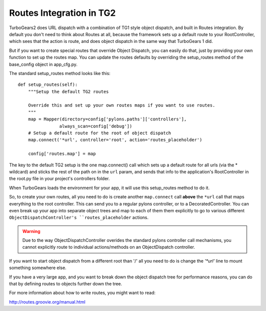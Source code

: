 .. _RoutesIntegration:

Routes Integration in TG2
=========================

TurboGears2 does URL dispatch with a combination of TG1 style object
dispatch, and built in Routes integration.  By default you don't need
to think about Routes at all, because the framework sets up a default
route to your RootController, which sees that the action is route, and
does object dispatch in the same way that TurboGears 1 did.

But if you want to create special routes that override Object
Dispatch, you can easily do that, just by providing your own function
to set up the routes map. You can update the routes defaults by
overriding the setup_routes method of the base_config object in
app_cfg.py.

The standard setup_routes method looks like this::

    def setup_routes(self):
        """Setup the default TG2 routes

        Override this and set up your own routes maps if you want to use routes.
        """
        map = Mapper(directory=config['pylons.paths']['controllers'],
                    always_scan=config['debug'])
        # Setup a default route for the root of object dispatch
        map.connect('*url', controller='root', action='routes_placeholder')

        config['routes.map'] = map

The key to the default TG2 setup is the one map.connect() call which
sets up a default route for all urls (via the * wildcard) and sticks
the rest of the path on in the ``url`` param, and sends that info to
the application's RootController in the root.py file in your project's
controllers folder.

When TurboGears loads the environment for your app, it will use this
setup_routes method to do it.

So, to create your own routes, all you need to do is create another
``map.connect`` call **above** the ``*url`` call that maps everything
to the root controller.  This can send you to a regular pylons
controller, or to a DecoratedController.  You can even break up your
app into separate object trees and map to each of them them explicitly
to go to various different ``ObjectDispatchController's
``routes_placeholder`` actions.

.. warning::

  Due to the way ObjectDispatchController overides the standard pylons
  controller call mechanisms, you cannot explicitly route to
  individual actions/methods on an ObjectDispatch controller.

If you want to start object dispatch from a different root than '/'
all you need to do is change the `'*url'` line to mount something
somewhere else.

If you have a very large app, and you want to break down the object
dispatch tree for performance reasons, you can do that by defining
routes to objects further down the tree.

For more information about how to write routes, you might want to read:

http://routes.groovie.org/manual.html
